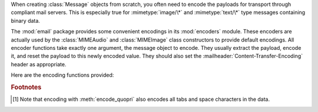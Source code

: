 .. module:: email.encoders
   :synopsis: Encoders for email message payloads.


When creating :class:`Message` objects from scratch, you often need to encode
the payloads for transport through compliant mail servers. This is especially
true for :mimetype:`image/\*` and :mimetype:`text/\*` type messages containing
binary data.

The :mod:`email` package provides some convenient encodings in its
:mod:`encoders` module.  These encoders are actually used by the
:class:`MIMEAudio` and :class:`MIMEImage` class constructors to provide default
encodings.  All encoder functions take exactly one argument, the message object
to encode.  They usually extract the payload, encode it, and reset the payload
to this newly encoded value.  They should also set the
:mailheader:`Content-Transfer-Encoding` header as appropriate.

Here are the encoding functions provided:


.. function:: encode_quopri(msg)

   Encodes the payload into quoted-printable form and sets the
   :mailheader:`Content-Transfer-Encoding` header to ``quoted-printable`` [#]_.
   This is a good encoding to use when most of your payload is normal printable
   data, but contains a few unprintable characters.


.. function:: encode_base64(msg)

   Encodes the payload into base64 form and sets the
   :mailheader:`Content-Transfer-Encoding` header to ``base64``.  This is a good
   encoding to use when most of your payload is unprintable data since it is a more
   compact form than quoted-printable.  The drawback of base64 encoding is that it
   renders the text non-human readable.


.. function:: encode_7or8bit(msg)

   This doesn't actually modify the message's payload, but it does set the
   :mailheader:`Content-Transfer-Encoding` header to either ``7bit`` or ``8bit`` as
   appropriate, based on the payload data.


.. function:: encode_noop(msg)

   This does nothing; it doesn't even set the
   :mailheader:`Content-Transfer-Encoding` header.

.. rubric:: Footnotes

.. [#] Note that encoding with :meth:`encode_quopri` also encodes all tabs and space
   characters in the data.

